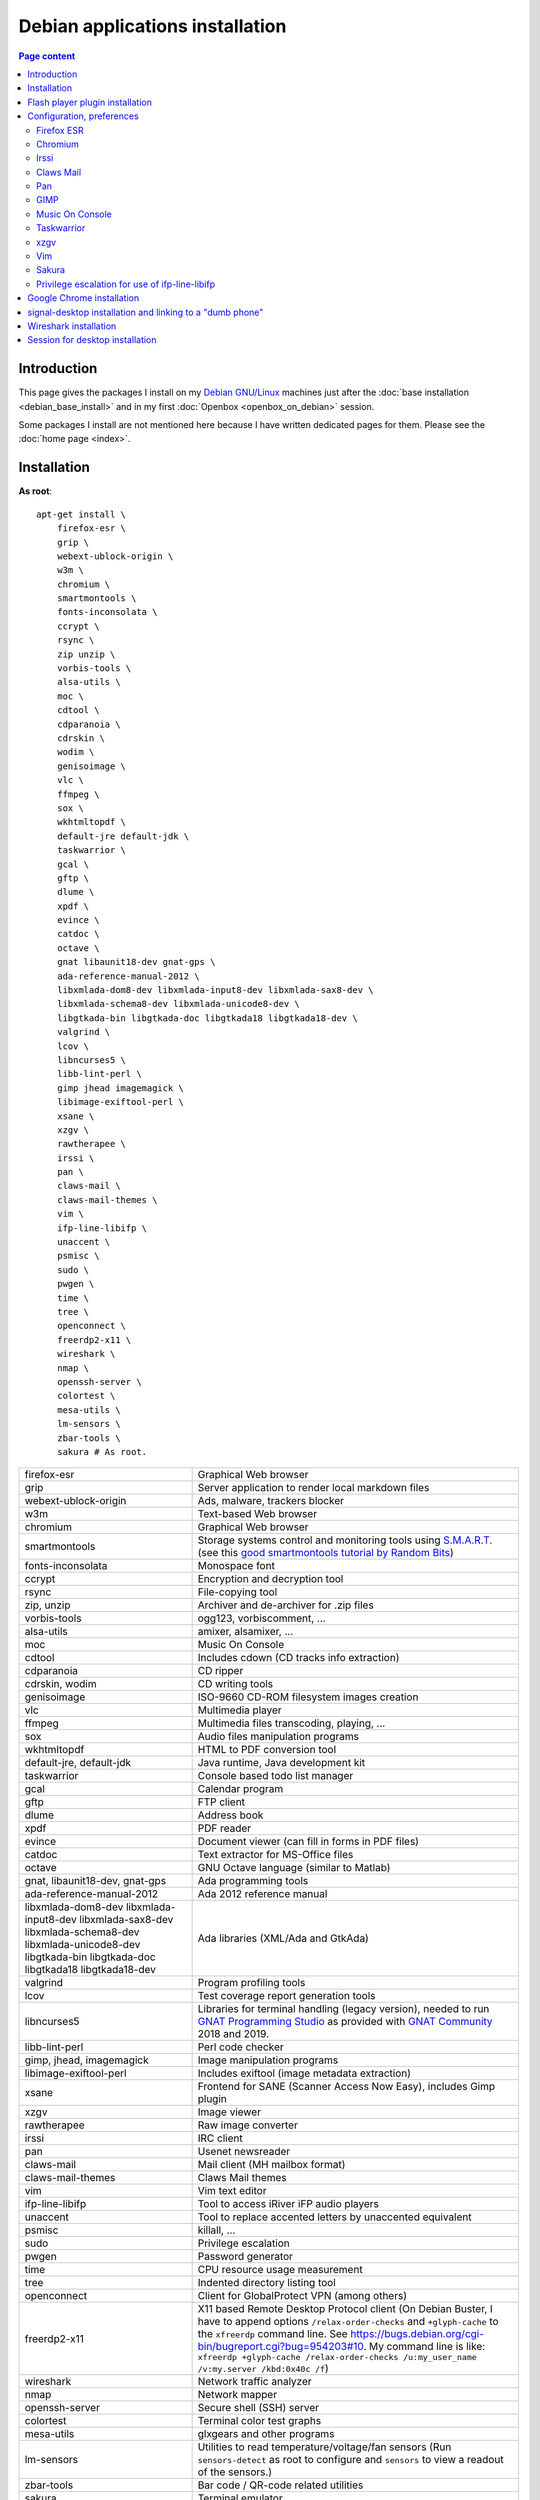 Debian applications installation
================================

.. contents:: Page content
  :local:
  :backlinks: entry

.. highlight:: shell


Introduction
------------

This page gives the packages I install on my `Debian GNU/Linux
<https://www.debian.org>`_ machines just after the :doc:`base installation
<debian_base_install>` and in my first :doc:`Openbox <openbox_on_debian>`
session.

Some packages I install are not mentioned here because I have written dedicated
pages for them. Please see the :doc:`home page <index>`.


Installation
------------

.. index::
  single: xfreerdp

**As root**::

  apt-get install \
      firefox-esr \
      grip \
      webext-ublock-origin \
      w3m \
      chromium \
      smartmontools \
      fonts-inconsolata \
      ccrypt \
      rsync \
      zip unzip \
      vorbis-tools \
      alsa-utils \
      moc \
      cdtool \
      cdparanoia \
      cdrskin \
      wodim \
      genisoimage \
      vlc \
      ffmpeg \
      sox \
      wkhtmltopdf \
      default-jre default-jdk \
      taskwarrior \
      gcal \
      gftp \
      dlume \
      xpdf \
      evince \
      catdoc \
      octave \
      gnat libaunit18-dev gnat-gps \
      ada-reference-manual-2012 \
      libxmlada-dom8-dev libxmlada-input8-dev libxmlada-sax8-dev \
      libxmlada-schema8-dev libxmlada-unicode8-dev \
      libgtkada-bin libgtkada-doc libgtkada18 libgtkada18-dev \
      valgrind \
      lcov \
      libncurses5 \
      libb-lint-perl \
      gimp jhead imagemagick \
      libimage-exiftool-perl \
      xsane \
      xzgv \
      rawtherapee \
      irssi \
      pan \
      claws-mail \
      claws-mail-themes \
      vim \
      ifp-line-libifp \
      unaccent \
      psmisc \
      sudo \
      pwgen \
      time \
      tree \
      openconnect \
      freerdp2-x11 \
      wireshark \
      nmap \
      openssh-server \
      colortest \
      mesa-utils \
      lm-sensors \
      zbar-tools \
      sakura # As root.

.. list-table::

  * - firefox-esr
    - Graphical Web browser
  * - grip
    - Server application to render local markdown files
  * - webext-ublock-origin
    - Ads, malware, trackers blocker
  * - w3m
    - Text-based Web browser
  * - chromium
    - Graphical Web browser
  * - smartmontools
    - Storage systems control and monitoring tools using `S.M.A.R.T.
      <https://en.wikipedia.org/wiki/S.M.A.R.T.>`_ (see this `good
      smartmontools tutorial by Random Bits <https://blog.shadypixel.com/monitoring-hard-drive-health-on-linux-with-smartmontools>`_)
  * - fonts-inconsolata
    - Monospace font
  * - ccrypt
    - Encryption and decryption tool
  * - rsync
    - File-copying tool
  * - zip, unzip
    - Archiver and de-archiver for .zip files
  * - vorbis-tools
    - ogg123, vorbiscomment, ...
  * - alsa-utils
    - amixer, alsamixer, ...
  * - moc
    - Music On Console
  * - cdtool
    - Includes cdown (CD tracks info extraction)
  * - cdparanoia
    - CD ripper
  * - cdrskin, wodim
    - CD writing tools
  * - genisoimage
    - ISO-9660 CD-ROM filesystem images creation
  * - vlc
    - Multimedia player
  * - ffmpeg
    - Multimedia files transcoding, playing, ...
  * - sox
    - Audio files manipulation programs
  * - wkhtmltopdf
    - HTML to PDF conversion tool
  * - default-jre, default-jdk
    - Java runtime, Java development kit
  * - taskwarrior
    - Console based todo list manager
  * - gcal
    - Calendar program
  * - gftp
    - FTP client
  * - dlume
    - Address book
  * - xpdf
    - PDF reader
  * - evince
    - Document viewer (can fill in forms in PDF files)
  * - catdoc
    - Text extractor for MS-Office files
  * - octave
    - GNU Octave language (similar to Matlab)
  * - gnat, libaunit18-dev, gnat-gps
    - Ada programming tools
  * - ada-reference-manual-2012
    - Ada 2012 reference manual
  * - libxmlada-dom8-dev libxmlada-input8-dev libxmlada-sax8-dev
      libxmlada-schema8-dev libxmlada-unicode8-dev libgtkada-bin libgtkada-doc
      libgtkada18 libgtkada18-dev
    - Ada libraries (XML/Ada and GtkAda)
  * - valgrind
    - Program profiling tools
  * - lcov
    - Test coverage report generation tools
  * - libncurses5
    - Libraries for terminal handling (legacy version), needed to run `GNAT
      Programming Studio
      <https://en.wikipedia.org/wiki/GNAT_Programming_Studio>`_ as provided
      with `GNAT Community <https://www.adacore.com/community>`_ 2018 and 2019.
  * - libb-lint-perl
    - Perl code checker
  * - gimp, jhead, imagemagick
    - Image manipulation programs
  * - libimage-exiftool-perl
    - Includes exiftool (image metadata extraction)
  * - xsane
    - Frontend for SANE (Scanner Access Now Easy), includes Gimp plugin
  * - xzgv
    - Image viewer
  * - rawtherapee
    - Raw image converter
  * - irssi
    - IRC client
  * - pan
    - Usenet newsreader
  * - claws-mail
    - Mail client (MH mailbox format)
  * - claws-mail-themes
    - Claws Mail themes
  * - vim
    - Vim text editor
  * - ifp-line-libifp
    - Tool to access iRiver iFP audio players
  * - unaccent
    - Tool to replace accented letters by unaccented equivalent
  * - psmisc
    - killall, ...
  * - sudo
    - Privilege escalation
  * - pwgen
    - Password generator
  * - time
    - CPU resource usage measurement
  * - tree
    - Indented directory listing tool
  * - openconnect
    - Client for GlobalProtect VPN (among others)
  * - freerdp2-x11
    - X11 based Remote Desktop Protocol client (On Debian Buster, I have to
      append options ``/relax-order-checks`` and ``+glyph-cache`` to the
      ``xfreerdp`` command line. See
      https://bugs.debian.org/cgi-bin/bugreport.cgi?bug=954203#10. My command
      line is like: ``xfreerdp +glyph-cache /relax-order-checks /u:my_user_name
      /v:my.server /kbd:0x40c /f``)
  * - wireshark
    - Network traffic analyzer
  * - nmap
    - Network mapper
  * - openssh-server
    - Secure shell (SSH) server
  * - colortest
    - Terminal color test graphs
  * - mesa-utils
    - glxgears and other programs
  * - lm-sensors
    - Utilities to read temperature/voltage/fan sensors (Run ``sensors-detect``
      as root to configure and ``sensors`` to view a readout of the sensors.)
  * - zbar-tools
    - Bar code / QR-code related utilities
  * - sakura
    - Terminal emulator


Flash player plugin installation
--------------------------------

.. index::
  single: Flash player plugin

See instructions here: https://wiki.debian.org/FlashPlayer


Configuration, preferences
--------------------------

Firefox ESR
~~~~~~~~~~~

.. index::
  pair: Firefox ESR; confirm on exit
  pair: Firefox ESR; default search engine
  single: DuckDuckGo

At about:config, set the following options to true:

* browser.sessionstore.warnOnQuit
* browser.tabs.warnOnClose
* browser.tabs.warnOnCloseOtherTabs
* browser.warnOnQuit

At about:preferences#search, set DuckDuckGo as default search engine.

At about:preferences#privacy, uncheck "Ask to save logins and passwords for
websites".


.. _chromium_config:

Chromium
~~~~~~~~

.. index::
  pair: Chromium; default search engine
  single: DuckDuckGo

In Settings | Search engines, set DuckDuckGo as the search engine used in the
adress bar.

In Settings | Autofill | Passwords, disable "Offer to save passwords" and "Auto
sign-in".


Irssi
~~~~~

.. index::
  pair: Irssi; theme
  single: ~/.irssi/config

Set personal information (real name, user name, nickname) in
``~/.irssi/config``.

`Many Irssi themes are available <https://irssi-import.github.io/themes>`_. I
chose the `rolle theme <https://irssi-import.github.io/themes/rolle.theme>`_.

To install and use the theme, just copy the theme file to ``~/.irssi`` and
issue a ``/SET theme <theme_name>`` command in Irssi.


Claws Mail
~~~~~~~~~~

.. index::
  pair: Claws Mail; confirm on exit
  pair: Claws Mail; theme
  single: ~/.claws-mail/accountrc
  single: ~/.signature

Setup MH directory properly, restore files ``~/.claws-mail/accountrc`` and
``.signature``, and directory ``~/.claws-mail/addrbook``.

In Preferences, Themes: orbit-claws.

In Preferences, Other, Miscellaneous: Confirm on exit.

In Preferences, Message View, External Programs: Uncheck "Use system defaults
when possible". Enter external programs as follows:

* Web browser: firefox '%s'

* Text editor: gvim '%s'

* Command for 'Display as text': gvim '%s'


Pan
~~~

.. index::
  pair: Pan; custom browser
  single: ~/.pan2/preferences.xml

In Edit News Servers, add a news server. I use news.free.fr, with my Free
E-Mail login. This works even when connecting through an ISP other than `Free
<https://www.free.fr>`_.

In Edit Preferences, Applications, Web browser: Custom Command: firefox

The two settings are saved in ``~/.pan2/servers.xml`` and
``~/.pan2/preferences.xml`` respectively.


GIMP
~~~~

.. index::
  pair: Gimp; theme
  pair: Gimp; icon theme
  pair: Gimp; Keyboard Shortcuts

In Preferences, Interface, Theme: System.

In Preferences, Interface, Icon Theme: Color.

In Keyboard Shortcuts, View: Set Zoom in shortcut to '='.


Music On Console
~~~~~~~~~~~~~~~~

.. index::
  single: Music On Console
  single: moc
  single: mocp
  single: ~/.moc/config

I use Music On Console in shuffle mode. I've set the shuffle mode in the
`~/.moc/config file
<https://github.com/thierr26/thierr26_config_files/blob/master/.moc/config>`_.

Note also in the same file the ``ShowTime`` setting. It avoids a huge delay
when quitting ``mocp`` (due to the program reading the tags in the files).


Taskwarrior
~~~~~~~~~~~

.. index::
  single: Taskwarrior
  single: task
  single: ~/.taskrc
  single: ~/.task

By default, Taskwarrior stores the data in ``~/.task``, but it is possible to
set another directory. See `my ~/.taskrc file
<https://github.com/thierr26/thierr26_config_files/blob/master/.taskrc>`_.


xzgv
~~~~

.. index::
  single: xzgv
  single: ~/.xzgvrc

`Such a ~/.xzgvrc file
<https://github.com/thierr26/thierr26_config_files/blob/master/.xzgvrc>`_
ensure that the program starts in "fit to window" mode for high resolution
images or in 100% mode for images smaller than the window. For high resolution
images, switching between "fit to window" mode and 100% mode is possible with
the Z key.


Vim
~~~

.. index::
  pair: Vim; backup files
  pair: Vim; swap files
  pair: Vim; undo files
  single: ~/.vimrc
  triple: Debian alternatives; update-alternatives options; --display
  triple: Debian alternatives; update-alternatives options; --config

Check that ``/usr/bin/vim.gtk`` is the selected editor in the `Debian
alternatives system <https://wiki.debian.org/DebianAlternatives>`_ with
``update-alternatives --display editor`` (**as root**). If not, use
``update-alternatives --config editor`` (**as root**).

Restore file ``~/.vimrc``.

`my ~/.vimrc file
<https://github.com/thierr26/thierr26_config_files/blob/master/.vimrc>`_ is
heavily commented. The most "interesting" thing may be the affectation of the
``backupdir`` and ``directory`` options (the directories where the backup files
and the swap files are written respectively). They are affected to
``~/.vim/backup`` and ``~/.vim/swap`` respectively (assuming ``~/.vim`` is the
first entry of the ``runtimepath`` option and ``~/.vim/backup`` and
``~/.vim/swap`` are writable directories or can be created as writable
directories).

The point of this is to avoid having backup and swap files in the working
directories and having them in dedicated directories ``~/.vim/backup`` and
``~/.vim/swap`` instead. You may be interested by `this page by Xilin Sun
(which also covers the undo files)
<https://medium.com/@Aenon/vim-swap-backup-undo-git-2bf353caa02f>`_.

.. highlight:: text

Here is the code (with comments removed) of my ``~/.vimrc`` that makes the
affectation of the ``backupdir`` and ``directory`` options::


  function s:CanWriteToDir(path_to_dir)

      if !isdirectory(a:path_to_dir) && exists("*mkdir")
          silent! call mkdir(a:path_to_dir, "p", 0700)
      endif
      return (filewritable(a:path_to_dir) == 2)

  endfunction

  let s:DotVimPath = split(&runtimepath,",")[0]

  let s:BackupDir = s:DotVimPath . "/backup"
  if s:CanWriteToDir(s:BackupDir)
      set backup
      let &backupdir = s:BackupDir . "," . &backupdir
  endif

  let s:SwapDir = s:DotVimPath . "/swap"
  if s:CanWriteToDir(s:SwapDir)
      let &directory = s:SwapDir . "//" . "," . &directory
  endif

.. highlight:: shell

You may also be interested in :doc:`using the Base16 color schemes
<base16_color_schemes_xterm_and_vim>`.


Sakura
~~~~~~

.. index::
  single: Sakura

Set font to Inconsolata Medium 12.


Privilege escalation for use of ifp-line-libifp
~~~~~~~~~~~~~~~~~~~~~~~~~~~~~~~~~~~~~~~~~~~~~~~

.. index::
  single: sudo
  single: visudo
  single: iRiver iFP audio player
  single: ifp-line
  single: ifp-line-libifp
  single: /etc/sudoers
  single: alias
  single: ~/.bash_aliases

Use ``visudo`` to add a line in ``/etc/sudoers``. This line allows any user to
execute ``/usr/bin/ifp`` without password. See `my /etc/sudoers file
<https://github.com/thierr26/thierr26_config_files/blob/master/system_config/etc/sudoers>`_.

Run ``ifp`` with ``sudo``::

  sudo ifp ls

An alias can come in handy (see `my ~/.bash_aliases file
<https://github.com/thierr26/thierr26_config_files/blob/master/.bash_aliases>`_)::

  alias ifp='sudo ifp'


Google Chrome installation
--------------------------

.. index::
  single: Google Chrome
  single: apt install -f
  triple: Debian alternatives; update-alternatives options; --config

I downloaded the 64 bit .deb Debian package from https://www.google.com/chrome
and installed it **as root** with::

  dpkg -i google-chrome-stable_current_amd64.deb # As root.

The installation was not successful. I had to issue the following command to
fix the system::

  apt install -f # As root.

This caused the following packages to be installed:

* libappindicator3-1
* libdbusmenu-glib4
* libdbusmenu-gtk3-4
* libindicator3-7

I didn't want Google Chrome to be the default browser, so I reselected Firefox
ESR in the `Debian alternatives system
<https://wiki.debian.org/DebianAlternatives>`_ with ``update-alternatives
--config x-www-browser`` (**as root**).

I then tweaked Google Chrome's settings as for
:ref:`Chromium <chromium_config>`.


signal-desktop installation and linking to a "dumb phone"
---------------------------------------------------------

.. index::
  single: signal-desktop
  single: signal-cli
  single: zbarimg
  single: wget
  single: apt-key
  single: /etc/apt/sources.list.d

Here are the commands I issued (**as root**) to install signal-desktop (you may
want to check the `Signal official site <https://signal.org/download>`_)::

  wget https://updates.signal.org/desktop/apt/keys.asc -O - | apt-key add
  echo "deb [arch=amd64] https://updates.signal.org/desktop/apt xenial main" \
      > /etc/apt/sources.list.d/signal-xenial.list
  apt-get update
  apt-get install signal-desktop
  chmod 4755 /opt/Signal/chrome-sandbox

The rest of this section is largely taken from the `"How to install and use
Signal messenger without a smartphone" ctrl.alt.coop page
<https://ctrl.alt.coop/en/post/signal-without-a-smartphone>`_.

If your phone is not able to read `QR codes
<https://en.wikipedia.org/wiki/QR_code>`_ (like my "dumb phone"), you can link
it using `signal-cli <https://github.com/AsamK/signal-cli>`_. You will also
need a QR code decoder program. zbarimg (provided by Debian package zbar-tools)
is an example of such a program.

First, download signal-cli (as a normal user, and check the latest version
number on `<https://github.com/AsamK/signal-cli/releases>`_)::

  cd ~/Downloads
  wget https://github.com/AsamK/signal-cli/releases/download/v0.7.4/signal-cli-0.7.4.tar.gz

Then install it **as root**::

  cd /opt
  tar -xvf /home/<username>/Downloads/signal-cli-0.7.4.tar.gz

Then, as a normal user (substitute +336xxxxxxxx with your real phone number)::

  # Request a verification code (you'll receive it in an SMS).
  /opt/signal-cli-0.7.4/bin/signal-cli -u +336xxxxxxxx register

  # Verify your account.
  /opt/signal-cli-0.7.4/bin/signal-cli \
      -u +336xxxxxxxx verify <verification_code_received_by_sms>

  # Launch signal-desktop.
  signal-desktop &

You're presented with a QR code. You need to save the QR code image to a file
(say, ~/qr.png):

* Open developer tools (menu View | Toggle Developer Tools).
* Go to Network tab.
* Click All.
* Type "data:image/png" in the filter text box.
* Hit Ctrl-R if you don't see any "data:image/png" entry appear.
* Click the "data:image/png" entry.
* Save the image (right click on it, save to ~/qr.png).

Finally, use zbarimg to extract the tsdevice link and link your computer with
your phone::

  zbarimg ~/qr.png 2>/dev/null|head -1|sed "s/^[^:]\+://"

  /opt/signal-cli-0.7.4/bin/signal-cli -u +336xxxxxxxx \
    addDevice --uri "<tsdevice_link>"


Wireshark installation
----------------------

.. index::
  single: Wireshark
  single usermod

When installing Wireshark (Debian package wireshark), I choose to allow
"normal" users that are members of the ``wireshark`` group to capture packets.

You can add a user to group ``wireshark`` with a command like (**as root**)::

  usermod -aG wireshark user_name # As root.


Session for desktop installation
--------------------------------

.. index::
  single: Session

Here is how I currently install and use Session for desktop. I download the
Appimage file for Linux from https://www.getsession.org/linux and place it
in my home directory. Then I give the file executable permission with a command
like::

  chmod +x session-desktop-linux-x86_64-1.5.2.AppImage

I launch Session for desktop with a command like::

  session-desktop-linux-x86_64-1.5.2.AppImage --no-sandbox &

(See https://github.com/oxen-io/session-desktop/issues/1418 for a discussion
about the use of the ``--no-sandbox`` flag).
